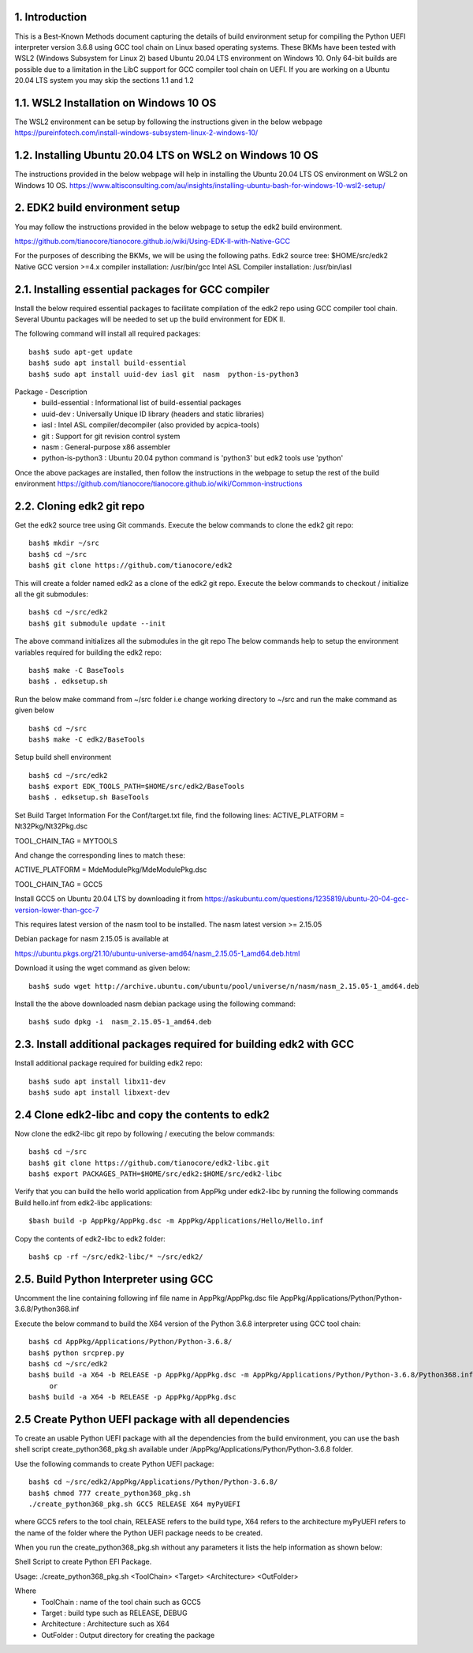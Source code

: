 1. Introduction
---------------
This is a Best-Known Methods document capturing the details of build environment setup for compiling the Python UEFI
interpreter version 3.6.8 using GCC tool chain on Linux based operating systems. These BKMs have been tested with WSL2
(Windows Subsystem for Linux 2) based Ubuntu 20.04 LTS environment on Windows 10. Only 64-bit builds are possible due
to a limitation in the LibC support for GCC compiler tool chain on UEFI. If you are working on a Ubuntu 20.04 LTS system
you may skip the sections 1.1 and 1.2


1.1.  WSL2 Installation on Windows 10 OS
----------------------------------------

The WSL2 environment can be setup by following the instructions given in the below webpage
https://pureinfotech.com/install-windows-subsystem-linux-2-windows-10/

1.2.  Installing Ubuntu 20.04 LTS on WSL2 on Windows 10 OS
----------------------------------------------------------

The instructions provided in the below webpage will help in installing the Ubuntu 20.04 LTS OS environment on WSL2 on Windows 10 OS.
https://www.altisconsulting.com/au/insights/installing-ubuntu-bash-for-windows-10-wsl2-setup/

2. EDK2 build environment setup
-------------------------------

You may follow the instructions provided in the below webpage to setup the edk2 build environment.

https://github.com/tianocore/tianocore.github.io/wiki/Using-EDK-II-with-Native-GCC

For the purposes of describing the BKMs, we will be using the following paths.
Edk2 source tree: $HOME/src/edk2
Native GCC version >=4.x compiler installation: /usr/bin/gcc
Intel ASL Compiler installation:  /usr/bin/iasl


2.1.  Installing essential packages for GCC compiler
----------------------------------------------------

Install the below required essential packages to facilitate compilation of the edk2 repo using GCC compiler tool chain.
Several Ubuntu packages will be needed to set up the build environment for EDK II.

The following command will install all required packages::

        bash$ sudo apt-get update
        bash$ sudo apt install build-essential
        bash$ sudo apt install uuid-dev iasl git  nasm  python-is-python3

Package - Description
    * build-essential : Informational list of build-essential packages
    * uuid-dev : Universally Unique ID library (headers and static libraries)
    * iasl : Intel ASL compiler/decompiler (also provided by acpica-tools)
    * git : Support for git revision control system
    * nasm : General-purpose x86 assembler
    * python-is-python3 : Ubuntu 20.04 python command is 'python3' but edk2 tools use 'python'

Once the above packages are installed, then follow the instructions in the webpage to setup the rest of the build
environment
https://github.com/tianocore/tianocore.github.io/wiki/Common-instructions


2.2.  Cloning edk2 git repo
---------------------------

Get the edk2 source tree using Git commands.
Execute the below commands to clone the edk2 git repo::
        bash$ mkdir ~/src
        bash$ cd ~/src
        bash$ git clone https://github.com/tianocore/edk2

This will create a folder named edk2 as a clone of the edk2 git repo.
Execute the below commands to checkout / initialize all the git submodules::
        bash$ cd ~/src/edk2
        bash$ git submodule update --init

The above command initializes all the submodules in the git repo
The below commands help to setup the environment variables required for building the edk2 repo::

        bash$ make -C BaseTools
        bash$ . edksetup.sh

Run the below make command from ~/src folder i.e change working directory to ~/src and run the make command as given below ::

        bash$ cd ~/src
        bash$ make -C edk2/BaseTools

Setup build shell environment ::

        bash$ cd ~/src/edk2
        bash$ export EDK_TOOLS_PATH=$HOME/src/edk2/BaseTools
        bash$ . edksetup.sh BaseTools


Set Build Target Information
For the Conf/target.txt file, find the following lines:
ACTIVE_PLATFORM       = Nt32Pkg/Nt32Pkg.dsc

TOOL_CHAIN_TAG        = MYTOOLS

And change the corresponding lines to match these:

ACTIVE_PLATFORM       = MdeModulePkg/MdeModulePkg.dsc

TOOL_CHAIN_TAG        = GCC5

Install GCC5 on Ubuntu 20.04 LTS by downloading it from
https://askubuntu.com/questions/1235819/ubuntu-20-04-gcc-version-lower-than-gcc-7

This requires latest version of the nasm tool to be installed.
The nasm latest version >= 2.15.05

Debian package for nasm 2.15.05 is available at

https://ubuntu.pkgs.org/21.10/ubuntu-universe-amd64/nasm_2.15.05-1_amd64.deb.html

Download it using the wget command as given below::

        bash$ sudo wget http://archive.ubuntu.com/ubuntu/pool/universe/n/nasm/nasm_2.15.05-1_amd64.deb


Install the the above downloaded nasm debian package using the following command::

        bash$ sudo dpkg -i  nasm_2.15.05-1_amd64.deb

2.3.  Install additional packages required for building edk2 with GCC
---------------------------------------------------------------------

Install additional package required for building edk2 repo::

        bash$ sudo apt install libx11-dev
        bash$ sudo apt install libxext-dev


2.4  Clone edk2-libc and copy the contents to edk2
--------------------------------------------------

Now clone the edk2-libc git repo by following / executing the below commands::

        bash$ cd ~/src
        bash$ git clone https://github.com/tianocore/edk2-libc.git
        bash$ export PACKAGES_PATH=$HOME/src/edk2:$HOME/src/edk2-libc


Verify that you can build the hello world application from AppPkg under edk2-libc by running the following commands
Build hello.inf from edk2-libc applications::

        $bash build -p AppPkg/AppPkg.dsc -m AppPkg/Applications/Hello/Hello.inf

Copy the contents of edk2-libc to edk2 folder::

        bash$ cp -rf ~/src/edk2-libc/* ~/src/edk2/

2.5.  Build Python Interpreter using GCC
----------------------------------------
Uncomment the line containing following inf file name in AppPkg/AppPkg.dsc file
AppPkg/Applications/Python/Python-3.6.8/Python368.inf

Execute the below command to build the X64 version of the Python 3.6.8 interpreter using GCC tool chain::

        bash$ cd AppPkg/Applications/Python/Python-3.6.8/
        bash$ python srcprep.py
        bash$ cd ~/src/edk2
        bash$ build -a X64 -b RELEASE -p AppPkg/AppPkg.dsc -m AppPkg/Applications/Python/Python-3.6.8/Python368.inf
             or
        bash$ build -a X64 -b RELEASE -p AppPkg/AppPkg.dsc


2.5  Create Python UEFI package with all dependencies
-----------------------------------------------------

To create an usable Python UEFI package with all the dependencies from the build environment,
you can use the bash shell script create_python368_pkg.sh available under /AppPkg/Applications/Python/Python-3.6.8
folder.

Use the following commands to create Python UEFI package::

        bash$ cd ~/src/edk2/AppPkg/Applications/Python/Python-3.6.8/
        bash$ chmod 777 create_python368_pkg.sh
        ./create_python368_pkg.sh GCC5 RELEASE X64 myPyUEFI

where GCC5 refers to the tool chain, RELEASE refers to the build type, X64 refers to the architecture
myPyUEFI refers to the name of the folder where the Python UEFI package needs to be created.

When you run the create_python368_pkg.sh without any parameters it lists the help
information as shown below:

Shell Script to create Python EFI Package.

Usage: ./create_python368_pkg.sh <ToolChain> <Target> <Architecture> <OutFolder>

Where
    * ToolChain     :  name of the tool chain such as GCC5
    * Target        :  build type such as RELEASE, DEBUG
    * Architecture  :  Architecture such as X64
    * OutFolder     :  Output directory for creating the package
